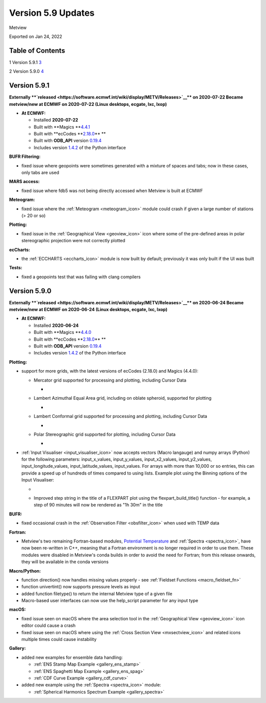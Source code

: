 .. _version_5.9_updates:

Version 5.9 Updates
///////////////////

Metview

Exported on Jan 24, 2022

Table of Contents
=================

1 Version 5.9.1 `3 <#version-5.9.1>`__

2 Version 5.9.0 `4 <#version-5.9.0>`__

Version 5.9.1
=============

**Externally **\ `released <https://software.ecmwf.int/wiki/display/METV/Releases>`__\ ** on
2020-07-22
Became metview/new at ECMWF on 2020-07-22 (Linux desktops, ecgate, lxc,
lxop)**

-  **At ECMWF:**

   -  Installed **2020-07-22**

   -  Built
      with **Magics **\ `4.4.1 <https://confluence.ecmwf.int/display/MAGP/Latest+News>`__

   -  Built
      with **ecCodes **\ `2.18.0 <https://confluence.ecmwf.int/display/ECC/ecCodes+version+2.18.0+released>`__\ ** **

   -  Built
      with **ODB_API** version `0.19.4 <https://software.ecmwf.int/wiki/display/ODBAPI/Latest+news>`__

   -  Includes
      version `1.4.2 <https://confluence.ecmwf.int/display/METV/Metview+Python+Release+Notes>`__ of
      the Python interface

**BUFR Filtering:**

-  fixed issue where geopoints were sometimes generated with a mixture
   of spaces and tabs; now in these cases, only tabs are used

**MARS access:**

-  fixed issue where fdb5 was not being directly accessed when Metview
   is built at ECMWF

**Meteogram:**

-  fixed issue where
   the :ref:`Meteogram <meteogram_icon>`
   module could crash if given a large number of stations (> 20 or so)

**Plotting:**

-  fixed issue in the :ref:`Geographical
   View <geoview_icon>`
   icon where some of the pre-defined areas in polar stereographic
   projection were not correctly plotted

**ecCharts:**

-  the :ref:`ECCHARTS <eccharts_icon>`
   module is now built by default; previously it was only built if the
   UI was built

**Tests:**

-  fixed a geopoints test that was failing with clang compilers

Version 5.9.0
=============

**Externally **\ `released <https://software.ecmwf.int/wiki/display/METV/Releases>`__\ ** on
2020-06-24
Became metview/new at ECMWF on 2020-06-24 (Linux desktops, ecgate, lxc,
lxop)**

-  **At ECMWF:**

   -  Installed **2020-06-24**

   -  Built
      with **Magics **\ `4.4.0 <https://confluence.ecmwf.int/display/MAGP/Latest+News>`__

   -  Built
      with **ecCodes **\ `2.18.0 <https://confluence.ecmwf.int/display/ECC/ecCodes+version+2.18.0+released>`__\ ** **

   -  Built
      with **ODB_API** version `0.19.4 <https://software.ecmwf.int/wiki/display/ODBAPI/Latest+news>`__

   -  Includes
      version `1.4.2 <https://confluence.ecmwf.int/display/METV/Metview+Python+Release+Notes>`__ of
      the Python interface

**Plotting:**

-  support for more grids, with the latest versions of ecCodes (2.18.0)
   and Magics (4.4.0):

   -  Mercator grid supported for processing and plotting, including
      Cursor Data

      -  .. image:: /_static/release/version_5.9_updates/image1.png
            :width: 3.50048in
            :height: 2.60417in

   -  Lambert Azimuthal Equal Area grid, including on oblate spheroid,
      supported for plotting

      -  .. image:: /_static/release/version_5.9_updates/image2.png
            :width: 3.91234in
            :height: 2.60417in

   -  Lambert Conformal grid supported for processing and plotting,
      including Cursor Data

      -  .. image:: /_static/release/version_5.9_updates/image3.png
            :width: 3.82348in
            :height: 2.60417in

   -  Polar Stereographic grid supported for plotting, including Cursor
      Data

      -  .. image:: /_static/release/version_5.9_updates/image4.png
            :width: 4.03625in
            :height: 2.60417in

-  :ref:`Input
   Visualiser <input_visualiser_icon>`
   now accepts vectors (Macro langauge) and numpy arrays (Python) for
   the following parameters:
   input_x_values, input_y_values, input_x2_values, input_y2_values,
   input_longitude_values, input_latitude_values, input_values. For
   arrays with more than 10,000 or so entries, this can provide a speed
   up of hundreds of times compared to using lists. Example plot using
   the Binning options of the Input Visualiser:

   -  .. image:: /_static/release/version_5.9_updates/image5.png
         :width: 3.60577in
         :height: 2.60417in

   -  Improved step string in the title of a FLEXPART plot using
      the flexpart_build_title() function - for example, a step of 90
      minutes will now be rendered as "1h 30m" in the title

**BUFR:**

-  fixed occasional crash in the :ref:`Observation
   Filter <obsfilter_icon>`
   when used with TEMP data

**Fortran:**

-  Metview's two remaining Fortran-based modules, `Potential
   Temperature <https://confluence.ecmwf.int/display/METV/Potential+Temperature>`__
   and :ref:`Spectra <spectra_icon>`,
   have now been re-written in C++, meaning that a Fortran environment
   is no longer required in order to use them. These modules were
   disabled in Metview's conda builds in order to avoid the need for
   Fortran; from this release onwards, they will be available in the
   conda versions

**Macro/Python:**

-  function direction() now handles missing values properly -
   see :ref:`Fieldset
   Functions <macro_fieldset_fn>`

-  function univertint() now supports pressure levels as input

-  added function filetype() to return the internal Metview type of a
   given file

-  Macro-based user interfaces can now use the help_script parameter for
   any input type

**macOS:**

-  fixed issue seen on macOS where the area selection tool in
   the :ref:`Geographical
   View <geoview_icon>`
   icon editor could cause a crash

-  fixed issue seen on macOS where using the :ref:`Cross Section
   View <mxsectview_icon>`
   and related icons multiple times could cause instability

**Gallery:**

-  added new examples for ensemble data handling:

   -  :ref:`ENS Stamp Map
      Example <gallery_ens_stamp>`

   -  :ref:`ENS Spaghetti Map
      Example <gallery_ens_spag>`

   -  :ref:`CDF Curve
      Example <gallery_cdf_curve>`

-  added new example using
   the :ref:`Spectra <spectra_icon>`
   module:

   -  :ref:`Spherical Harmonics Spectrum
      Example <gallery_spectra>`
